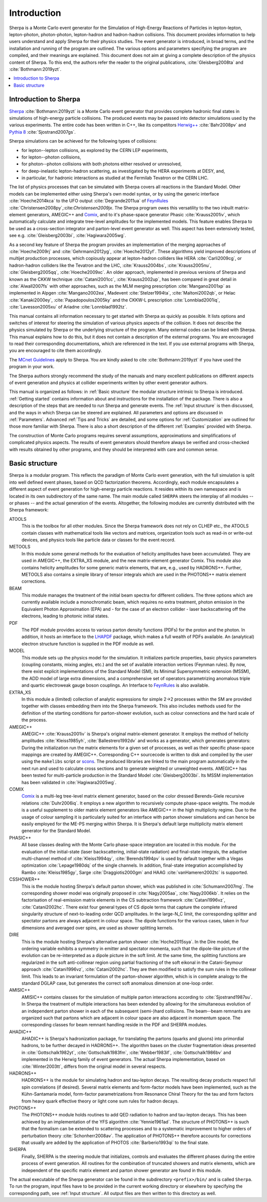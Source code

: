 .. _Introduction:

############
Introduction
############


Sherpa is a Monte Carlo event generator for the Simulation of
High-Energy Reactions of Particles in lepton-lepton, lepton-photon,
photon-photon, lepton-hadron and hadron-hadron collisions.  This
document provides information to help users understand and apply
Sherpa for their physics studies. The event generator is introduced,
in broad terms, and the installation and running of the program are
outlined. The various options and parameters specifying the program
are compiled, and their meanings are explained. This document does not
aim at giving a complete description of the physics content of Sherpa.
To this end, the authors refer the reader to the original publications,
:cite:`Gleisberg2008ta` and :cite:`Bothmann:2019yzt`.


.. contents::
   :local:


.. _Introduction to Sherpa:

**********************
Introduction to Sherpa
**********************



`Sherpa <http://projects.hepforge.org/sherpa/>`_ :cite:`Bothmann:2019yzt` is a Monte Carlo event generator that provides
complete hadronic final states in simulations of high-energy particle
collisions. The produced events may be passed into detector
simulations used by the various experiments.  The entire code has been
written in C++, like its competitors `Herwig++
<http://projects.hepforge.org/herwig/>`_ :cite:`Bahr2008pv` and
`Pythia 8 <https://pythia.org/>`_
:cite:`Sjostrand2007gs`.

Sherpa simulations can be achieved for the following types of
collisions:

* for lepton--lepton collisions, as explored by the CERN LEP
  experiments,
* for lepton--photon collisions,
* for photon--photon collisions with both photons either resolved or
  unresolved,
* for deep-inelastic lepton-hadron scattering, as investigated
  by the HERA experiments at DESY, and,
* in particular, for hadronic interactions as studied at the
  Fermilab Tevatron or the CERN LHC.



The list of physics processes that can be simulated with Sherpa covers
all reactions in the Standard Model. Other models can be implemented
either using Sherpa's own model syntax, or by using the generic
interface :cite:`Hoeche2014kca` to the UFO output
:cite:`Degrande2011ua` of `FeynRules`_
:cite:`Christensen2008py`,:cite:`Christensen2009jx`.  The Sherpa
program owes this versatility to the two inbuilt matrix-element
generators, AMEGIC++ and `Comix <http://comix.freacafe.de>`_, and to
it's phase-space generator Phasic :cite:`Krauss2001iv`, which
automatically calculate and integrate tree-level amplitudes for the
implemented models.  This feature enables Sherpa to be used as a
cross-section integrator and parton-level event generator as well.
This aspect has been extensively tested, see e.g.
:cite:`Gleisberg2003bi`, :cite:`Hagiwara2005wg`.


As a second key feature of Sherpa the program provides an
implementation of the merging approaches of :cite:`Hoeche2009rj` and
:cite:`Gehrmann2012yg`, :cite:`Hoeche2012yf`.  These algorithms yield
improved descriptions of multijet production processes, which
copiously appear at lepton-hadron colliders like HERA
:cite:`Carli2009cg`, or hadron-hadron colliders like the Tevatron and
the LHC, :cite:`Krauss2004bs`, :cite:`Krauss2005nu`,
:cite:`Gleisberg2005qq`, :cite:`Hoeche2009xc`.  An older approach,
implemented in previous versions of Sherpa and known as the CKKW
technique :cite:`Catani2001cc`, :cite:`Krauss2002up`, has been
compared in great detail in :cite:`Alwall2007fs` with other
approaches, such as the MLM merging prescription :cite:`Mangano2001xp`
as implemented in Alpgen :cite:`Mangano2002ea`, Madevent
:cite:`Stelzer1994ta`, :cite:`Maltoni2002qb`, or Helac
:cite:`Kanaki2000ey`, :cite:`Papadopoulos2005ky` and the CKKW-L
prescription :cite:`Lonnblad2001iq`, :cite:`Lavesson2005xu` of Ariadne
:cite:`Lonnblad1992tz`.

This manual contains all information necessary to get started with
Sherpa as quickly as possible. It lists options and switches of
interest for steering the simulation of various physics aspects of the
collision.  It does not describe the physics simulated by Sherpa or
the underlying structure of the program.  Many external codes can be
linked with Sherpa. This manual explains how to do this, but it does
not contain a description of the external programs.  You are
encouraged to read their corresponding documentations, which are
referenced in the text. If you use external programs with Sherpa, you
are encouraged to cite them accordingly.

The `MCnet Guidelines
<http://www.montecarlonet.org/index.php?p=Publications/Guidelines>`_
apply to Sherpa. You are kindly asked to cite :cite:`Bothmann:2019yzt`
if you have used the program in your work.

The Sherpa authors strongly recommend the study of the manuals and
many excellent publications on different aspects of event generation
and physics at collider experiments written by other event generator
authors.

This manual is organized as follows: in :ref:`Basic structure` the
modular structure intrinsic to Sherpa is introduced. :ref:`Getting
started` contains information about and instructions for the
installation of the package. There is also a description of the steps
that are needed to run Sherpa and generate events.  The :ref:`Input
structure` is then discussed, and the ways in which Sherpa can be
steered are explained.  All parameters and options are discussed in
:ref:`Parameters`.  Advanced :ref:`Tips and Tricks` are detailed, and
some options for :ref:`Customization` are outlined for those more
familiar with Sherpa.  There is also a short description of the
different :ref:`Examples` provided with Sherpa.

The construction of Monte Carlo programs requires several assumptions,
approximations and simplifications of complicated physics aspects. The
results of event generators should therefore always be verified and
cross-checked with results obtained by other programs, and they should
be interpreted with care and common sense.

.. _Basic structure:

***************
Basic structure
***************


Sherpa is a modular program. This reflects the paradigm of Monte Carlo
event generation, with the full simulation is split into well defined
event phases, based on QCD factorization theorems. Accordingly, each
module encapsulates a different aspect of event generation for
high-energy particle reactions. It resides within its own namespace
and is located in its own subdirectory of the same name. The main
module called ``SHERPA`` steers the interplay of all modules -- or
phases -- and the actual generation of the events.
Altogether, the following modules are currently distributed with the
Sherpa framework:

ATOOLS
  This is the toolbox for all other modules. Since the Sherpa
  framework does not rely on CLHEP etc., the ATOOLS contain classes
  with mathematical tools like vectors and matrices, organization
  tools such as read-in or write-out devices, and physics tools like
  particle data or classes for the event record.

METOOLS
  In this module some general methods for the evaluation of helicity
  amplitudes have been accumulated.  They are used in AMEGIC++, the
  EXTRA_XS module, and the new matrix-element generator Comix.  This
  module also contains helicity amplitudes for some generic matrix
  elements, that are, e.g., used by HADRONS++. Further, METOOLS also
  contains a simple library of tensor integrals which are used in the
  PHOTONS++ matrix element corrections.

BEAM
  This module manages the treatment of the initial beam spectra
  for different colliders. The three options which are currently
  available include a monochromatic beam, which requires no extra
  treatment, photon emission in the Equivalent Photon Approximation
  (EPA) and - for the case of an electron collider - laser
  backscattering off the electrons, leading to photonic initial
  states.

PDF
  The PDF module provides access to various parton density
  functions (PDFs) for the proton and the photon. In addition, it
  hosts an interface to the `LHAPDF
  <http://projects.hepforge.org/lhapdf>`_ package, which makes a full
  wealth of PDFs available. An (analytical) electron structure
  function is supplied in the PDF module as well.

MODEL
  This module sets up the physics model for the simulation.  It
  initializes particle properties, basic physics parameters (coupling
  constants, mixing angles, etc.) and the set of available interaction
  vertices (Feynman rules). By now, there exist explicit
  implementations of the Standard Model (SM), its Minimal
  Supersymmetric extension (MSSM), the ADD model of large extra
  dimensions, and a comprehensive set of operators parametrizing
  anomalous triple and quartic electroweak gauge boson couplings. An
  Interface to `FeynRules`_ is also
  available.

EXTRA_XS
  In this module a (limited) collection of analytic expressions
  for simple 2->2 processes within the SM are provided together with
  classes embedding them into the Sherpa framework. This also includes
  methods used for the definition of the starting conditions for
  parton-shower evolution, such as colour connections and the hard
  scale of the process.

AMEGIC++
  AMEGIC++ :cite:`Krauss2001iv` is Sherpa's original
  matrix-element generator. It employs the method of helicity
  amplitudes :cite:`Kleiss1985yh`, :cite:`Ballestrero1992dv` and works
  as a generator, which generates generators: During the
  initialization run the matrix elements for a given set of processes,
  as well as their specific phase-space mappings are created by
  AMEGIC++.  Corresponding C++ sourcecode is written to disk and
  compiled by the user using the ``makelibs`` script or `scons
  <http://www.scons.org/>`_.  The produced libraries are linked to the
  main program automatically in the next run and used to calculate
  cross sections and to generate weighted or unweighted events.
  AMEGIC++ has been tested for multi-particle production in the
  Standard Model :cite:`Gleisberg2003bi`. Its MSSM implementation has
  been validated in :cite:`Hagiwara2005wg`.

COMIX
  `Comix <http://comix.freacafe.de>`_ is a multi-leg tree-level
  matrix element generator, based on the color dressed Berends-Giele
  recursive relations :cite:`Duhr2006iq`.  It employs a new algorithm
  to recursively compute phase-space weights.  The module is a useful
  supplement to older matrix element generators like AMEGIC++ in
  the high multiplicity regime. Due to the usage of colour sampling it
  is particularly suited for an interface with parton shower
  simulations and can hence be easily employed for the ME-PS merging
  within Sherpa. It is Sherpa's default large multiplicity matrix
  element generator for the Standard Model.

PHASIC++
  All base classes dealing with the Monte Carlo phase-space
  integration are located in this module. For the evaluation of the
  initial-state (laser backscattering, initial-state radiation) and
  final-state integrals, the adaptive multi-channel method of
  :cite:`Kleiss1994qy`, :cite:`Berends1994pv` is used by default
  together with a Vegas optimization :cite:`Lepage1980dq` of the
  single channels. In addition, final-state integration accomplished
  by Rambo :cite:`Kleiss1985gy`, Sarge :cite:`Draggiotis2000gm` and
  HAAG :cite:`vanHameren2002tc` is supported.

CSSHOWER++
  This is the module hosting Sherpa's default parton shower,
  which was published in :cite:`Schumann2007mg`.  The corresponding
  shower model was originally proposed in :cite:`Nagy2005aa`,
  :cite:`Nagy2006kb`.  It relies on the factorisation of real-emission
  matrix elements in the CS subtraction framework
  :cite:`Catani1996vz`, :cite:`Catani2002hc`.  There exist four
  general types of CS dipole terms that capture the complete infrared
  singularity structure of next-to-leading order QCD amplitudes.  In
  the large-N_C limit, the corresponding splitter and spectator
  partons are always adjacent in colour space. The dipole functions
  for the various cases, taken in four dimensions and averaged over
  spins, are used as shower splitting kernels.

DIRE
  This is the module hosting Sherpa's alternative parton shower
  :cite:`Hoche2015sya`.  In the Dire model, the ordering variable
  exhibits a symmetry in emitter and spectator momenta, such that the
  dipole-like picture of the evolution can be re-interpreted as a
  dipole picture in the soft limit. At the same time, the splitting
  functions are regularized in the soft anti-collinear region using
  partial fractioning of the soft eikonal in the Catani-Seymour
  approach :cite:`Catani1996vz`, :cite:`Catani2002hc`. They are then
  modified to satisfy the sum rules in the collinear limit. This leads
  to an invariant formulation of the parton-shower algorithm, which is
  in complete analogy to the standard DGLAP case, but generates the
  correct soft anomalous dimension at one-loop order.

AMISIC++
  AMISIC++ contains classes for the simulation of multiple
  parton interactions according to :cite:`Sjostrand1987su`. In Sherpa
  the treatment of multiple interactions has been extended by allowing
  for the simultaneous evolution of an independent parton shower in
  each of the subsequent (semi-)hard collisions. The beam--beam
  remnants are organized such that partons which are adjacent in
  colour space are also adjacent in momentum space. The corresponding
  classes for beam remnant handling reside in the PDF and SHERPA
  modules.

AHADIC++
  AHADIC++ is Sherpa's hadronization package, for translating
  the partons (quarks and gluons) into primordial hadrons, to be
  further decayed in HADRONS++.  The algorithm bases on the cluster
  fragmentation ideas presented in :cite:`Gottschalk1982yt`,
  :cite:`Gottschalk1983fm`, :cite:`Webber1983if`,
  :cite:`Gottschalk1986bv` and implemented in the Herwig family of
  event generators.  The actual Sherpa implementation, based on
  :cite:`Winter2003tt`, differs from the original model in several
  respects.

HADRONS++
  HADRONS++ is the module for simulating hadron and tau-lepton
  decays.  The resulting decay products respect full spin correlations
  (if desired).  Several matrix elements and form-factor models have
  been implemented, such as the Kühn-Santamaría model, form-factor
  parametrizations from Resonance Chiral Theory for the tau and form
  factors from heavy quark effective theory or light cone sum rules
  for hadron decays.

PHOTONS++
  The PHOTONS++ module holds routines to add QED
  radiation to hadron and tau-lepton decays. This has been achieved by
  an implementation of the YFS algorithm :cite:`Yennie1961ad`. The
  structure of PHOTONS++ is such that the formalism can be
  extended to scattering processes and to a systematic improvement to
  higher orders of perturbation theory :cite:`Schonherr2008av`.  The
  application of PHOTONS++ therefore accounts for corrections
  that usually are added by the application of PHOTOS
  :cite:`Barberio1993qi` to the final state.

SHERPA
  Finally, SHERPA is the steering module that initializes,
  controls and evaluates the different phases during the entire
  process of event generation.  All routines for the combination of
  truncated showers and matrix elements, which are independent of the
  specific matrix element and parton shower generator are found in
  this module.


The actual executable of the Sherpa generator can be found in the
subdirectory ``<prefix>/bin/`` and is called ``Sherpa``. To run the
program, input files have to be provided in the current working
directory or elsewhere by specifying the corresponding path, see
:ref:`Input structure`. All output files are then written to this
directory as well.

.. _Feynrules: http://feynrules.irmp.ucl.ac.be/
